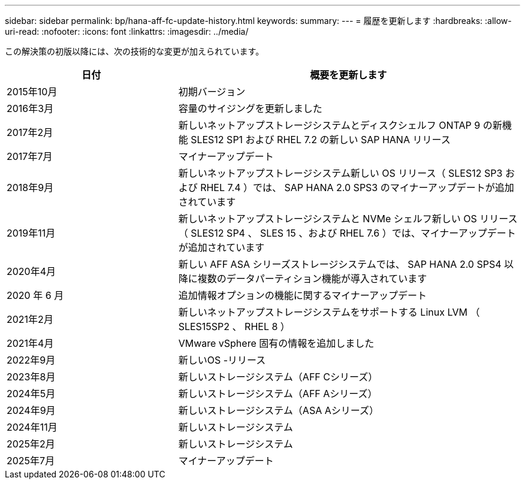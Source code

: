 ---
sidebar: sidebar 
permalink: bp/hana-aff-fc-update-history.html 
keywords:  
summary:  
---
= 履歴を更新します
:hardbreaks:
:allow-uri-read: 
:nofooter: 
:icons: font
:linkattrs: 
:imagesdir: ../media/


[role="lead"]
この解決策の初版以降には、次の技術的な変更が加えられています。

[cols="25,50"]
|===
| 日付 | 概要を更新します 


| 2015年10月 | 初期バージョン 


| 2016年3月 | 容量のサイジングを更新しました 


| 2017年2月 | 新しいネットアップストレージシステムとディスクシェルフ ONTAP 9 の新機能 SLES12 SP1 および RHEL 7.2 の新しい SAP HANA リリース 


| 2017年7月 | マイナーアップデート 


| 2018年9月 | 新しいネットアップストレージシステム新しい OS リリース（ SLES12 SP3 および RHEL 7.4 ）では、 SAP HANA 2.0 SPS3 のマイナーアップデートが追加されています 


| 2019年11月 | 新しいネットアップストレージシステムと NVMe シェルフ新しい OS リリース（ SLES12 SP4 、 SLES 15 、および RHEL 7.6 ）では、マイナーアップデートが追加されています 


| 2020年4月 | 新しい AFF ASA シリーズストレージシステムでは、 SAP HANA 2.0 SPS4 以降に複数のデータパーティション機能が導入されています 


| 2020 年 6 月 | 追加情報オプションの機能に関するマイナーアップデート 


| 2021年2月 | 新しいネットアップストレージシステムをサポートする Linux LVM （ SLES15SP2 、 RHEL 8 ） 


| 2021年4月 | VMware vSphere 固有の情報を追加しました 


| 2022年9月 | 新しいOS -リリース 


| 2023年8月 | 新しいストレージシステム（AFF Cシリーズ） 


| 2024年5月 | 新しいストレージシステム（AFF Aシリーズ） 


| 2024年9月 | 新しいストレージシステム（ASA Aシリーズ） 


| 2024年11月 | 新しいストレージシステム 


| 2025年2月 | 新しいストレージシステム 


| 2025年7月 | マイナーアップデート 
|===